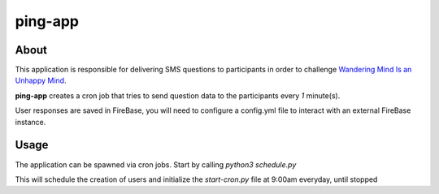 ========
ping-app
========

About
-----

This application is responsible for delivering SMS questions to participants in order to challenge
`Wandering Mind Is an Unhappy Mind
<http://science.sciencemag.org/content/330/6006/932>`_.

**ping-app** creates a cron job that tries to send question data to the participants every *1* minute(s).

User responses are saved in FireBase, you will need to configure a config.yml file to interact with an external FireBase instance.

Usage
-----

The application can be spawned via cron jobs. Start by calling `python3 schedule.py`

This will schedule the creation of users and initialize the `start-cron.py` file at 9:00am everyday, until stopped

